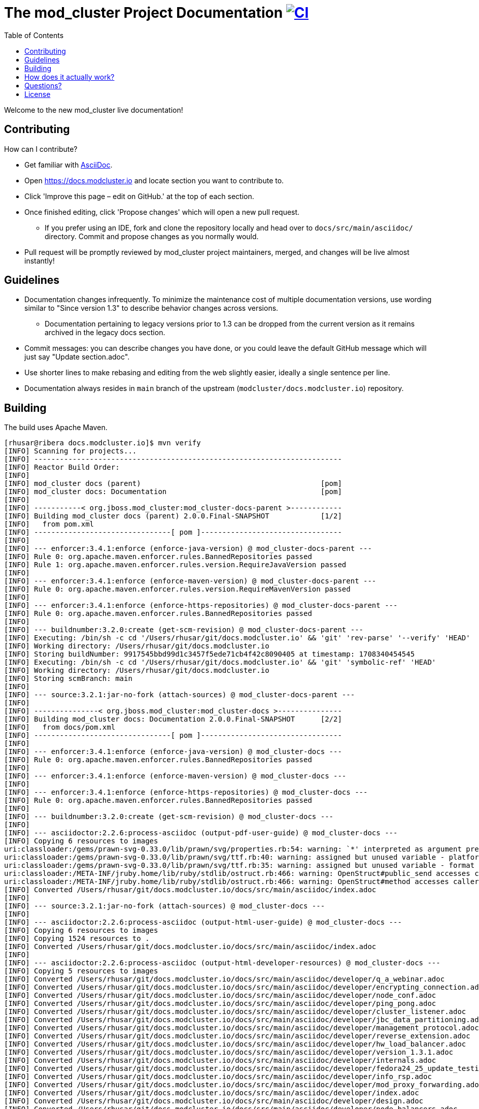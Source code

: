 :toc:

= The mod_cluster Project Documentation image:https://github.com/modcluster/docs.modcluster.io/workflows/Deploy/badge.svg[CI,link=https://github.com/modcluster/docs.modcluster.io/actions/workflows/deploy.yml]

Welcome to the new mod_cluster live documentation!

== Contributing

How can I contribute?

* Get familiar with https://asciidoctor.org/docs/asciidoc-writers-guide/[AsciiDoc].
* Open https://docs.modcluster.io and locate section you want to contribute to.
* Click 'Improve this page – edit on GitHub.' at the top of each section.
* Once finished editing, click 'Propose changes' which will open a new pull request.
** If you prefer using an IDE, fork and clone the repository locally and head over to `docs/src/main/asciidoc/` directory. Commit and propose changes as you normally would.
* Pull request will be promptly reviewed by mod_cluster project maintainers, merged, and changes will be live almost instantly!

== Guidelines

* Documentation changes infrequently. To minimize the maintenance cost of multiple documentation versions, use wording similar to "Since version 1.3" to describe behavior changes across versions.
** Documentation pertaining to legacy versions prior to 1.3 can be dropped from the current version as it remains archived in the legacy docs section.
* Commit messages: you can describe changes you have done, or you could leave the default GitHub message which will just say "Update section.adoc".
* Use shorter lines to make rebasing and editing from the web slightly easier, ideally a single sentence per line.
* Documentation always resides in `main` branch of the upstream (`modcluster/docs.modcluster.io`) repository.

== Building

The build uses Apache Maven.

[source]
----
[rhusar@ribera docs.modcluster.io]$ mvn verify
[INFO] Scanning for projects...
[INFO] ------------------------------------------------------------------------
[INFO] Reactor Build Order:
[INFO]
[INFO] mod_cluster docs (parent)                                          [pom]
[INFO] mod_cluster docs: Documentation                                    [pom]
[INFO]
[INFO] -----------< org.jboss.mod_cluster:mod_cluster-docs-parent >------------
[INFO] Building mod_cluster docs (parent) 2.0.0.Final-SNAPSHOT            [1/2]
[INFO]   from pom.xml
[INFO] --------------------------------[ pom ]---------------------------------
[INFO]
[INFO] --- enforcer:3.4.1:enforce (enforce-java-version) @ mod_cluster-docs-parent ---
[INFO] Rule 0: org.apache.maven.enforcer.rules.BannedRepositories passed
[INFO] Rule 1: org.apache.maven.enforcer.rules.version.RequireJavaVersion passed
[INFO]
[INFO] --- enforcer:3.4.1:enforce (enforce-maven-version) @ mod_cluster-docs-parent ---
[INFO] Rule 0: org.apache.maven.enforcer.rules.version.RequireMavenVersion passed
[INFO]
[INFO] --- enforcer:3.4.1:enforce (enforce-https-repositories) @ mod_cluster-docs-parent ---
[INFO] Rule 0: org.apache.maven.enforcer.rules.BannedRepositories passed
[INFO]
[INFO] --- buildnumber:3.2.0:create (get-scm-revision) @ mod_cluster-docs-parent ---
[INFO] Executing: /bin/sh -c cd '/Users/rhusar/git/docs.modcluster.io' && 'git' 'rev-parse' '--verify' 'HEAD'
[INFO] Working directory: /Users/rhusar/git/docs.modcluster.io
[INFO] Storing buildNumber: 9917545bbd99d1c3457f5ede71cb4f42c8090405 at timestamp: 1708340454545
[INFO] Executing: /bin/sh -c cd '/Users/rhusar/git/docs.modcluster.io' && 'git' 'symbolic-ref' 'HEAD'
[INFO] Working directory: /Users/rhusar/git/docs.modcluster.io
[INFO] Storing scmBranch: main
[INFO]
[INFO] --- source:3.2.1:jar-no-fork (attach-sources) @ mod_cluster-docs-parent ---
[INFO]
[INFO] ---------------< org.jboss.mod_cluster:mod_cluster-docs >---------------
[INFO] Building mod_cluster docs: Documentation 2.0.0.Final-SNAPSHOT      [2/2]
[INFO]   from docs/pom.xml
[INFO] --------------------------------[ pom ]---------------------------------
[INFO]
[INFO] --- enforcer:3.4.1:enforce (enforce-java-version) @ mod_cluster-docs ---
[INFO] Rule 0: org.apache.maven.enforcer.rules.BannedRepositories passed
[INFO]
[INFO] --- enforcer:3.4.1:enforce (enforce-maven-version) @ mod_cluster-docs ---
[INFO]
[INFO] --- enforcer:3.4.1:enforce (enforce-https-repositories) @ mod_cluster-docs ---
[INFO] Rule 0: org.apache.maven.enforcer.rules.BannedRepositories passed
[INFO]
[INFO] --- buildnumber:3.2.0:create (get-scm-revision) @ mod_cluster-docs ---
[INFO]
[INFO] --- asciidoctor:2.2.6:process-asciidoc (output-pdf-user-guide) @ mod_cluster-docs ---
[INFO] Copying 6 resources to images
uri:classloader:/gems/prawn-svg-0.33.0/lib/prawn/svg/properties.rb:54: warning: `*' interpreted as argument prefix
uri:classloader:/gems/prawn-svg-0.33.0/lib/prawn/svg/ttf.rb:40: warning: assigned but unused variable - platform_specific_id
uri:classloader:/gems/prawn-svg-0.33.0/lib/prawn/svg/ttf.rb:35: warning: assigned but unused variable - format
uri:classloader:/META-INF/jruby.home/lib/ruby/stdlib/ostruct.rb:466: warning: OpenStruct#public_send accesses caller method's state and should not be aliased
uri:classloader:/META-INF/jruby.home/lib/ruby/stdlib/ostruct.rb:466: warning: OpenStruct#method accesses caller method's state and should not be aliased
[INFO] Converted /Users/rhusar/git/docs.modcluster.io/docs/src/main/asciidoc/index.adoc
[INFO]
[INFO] --- source:3.2.1:jar-no-fork (attach-sources) @ mod_cluster-docs ---
[INFO]
[INFO] --- asciidoctor:2.2.6:process-asciidoc (output-html-user-guide) @ mod_cluster-docs ---
[INFO] Copying 6 resources to images
[INFO] Copying 1524 resources to .
[INFO] Converted /Users/rhusar/git/docs.modcluster.io/docs/src/main/asciidoc/index.adoc
[INFO]
[INFO] --- asciidoctor:2.2.6:process-asciidoc (output-html-developer-resources) @ mod_cluster-docs ---
[INFO] Copying 5 resources to images
[INFO] Converted /Users/rhusar/git/docs.modcluster.io/docs/src/main/asciidoc/developer/q_a_webinar.adoc
[INFO] Converted /Users/rhusar/git/docs.modcluster.io/docs/src/main/asciidoc/developer/encrypting_connection.adoc
[INFO] Converted /Users/rhusar/git/docs.modcluster.io/docs/src/main/asciidoc/developer/node_conf.adoc
[INFO] Converted /Users/rhusar/git/docs.modcluster.io/docs/src/main/asciidoc/developer/ping_pong.adoc
[INFO] Converted /Users/rhusar/git/docs.modcluster.io/docs/src/main/asciidoc/developer/cluster_listener.adoc
[INFO] Converted /Users/rhusar/git/docs.modcluster.io/docs/src/main/asciidoc/developer/jbc_data_partitioning.adoc
[INFO] Converted /Users/rhusar/git/docs.modcluster.io/docs/src/main/asciidoc/developer/management_protocol.adoc
[INFO] Converted /Users/rhusar/git/docs.modcluster.io/docs/src/main/asciidoc/developer/reverse_extension.adoc
[INFO] Converted /Users/rhusar/git/docs.modcluster.io/docs/src/main/asciidoc/developer/hw_load_balancer.adoc
[INFO] Converted /Users/rhusar/git/docs.modcluster.io/docs/src/main/asciidoc/developer/version_1.3.1.adoc
[INFO] Converted /Users/rhusar/git/docs.modcluster.io/docs/src/main/asciidoc/developer/internals.adoc
[INFO] Converted /Users/rhusar/git/docs.modcluster.io/docs/src/main/asciidoc/developer/fedora24_25_update_testing.adoc
[INFO] Converted /Users/rhusar/git/docs.modcluster.io/docs/src/main/asciidoc/developer/info_rsp.adoc
[INFO] Converted /Users/rhusar/git/docs.modcluster.io/docs/src/main/asciidoc/developer/mod_proxy_forwarding.adoc
[INFO] Converted /Users/rhusar/git/docs.modcluster.io/docs/src/main/asciidoc/developer/index.adoc
[INFO] Converted /Users/rhusar/git/docs.modcluster.io/docs/src/main/asciidoc/developer/design.adoc
[INFO] Converted /Users/rhusar/git/docs.modcluster.io/docs/src/main/asciidoc/developer/node_balancers.adoc
[INFO] Converted /Users/rhusar/git/docs.modcluster.io/docs/src/main/asciidoc/developer/choosing_doc_platform.adoc
[INFO] Converted /Users/rhusar/git/docs.modcluster.io/docs/src/main/asciidoc/developer/as_integration.adoc
[INFO] ------------------------------------------------------------------------
[INFO] Reactor Summary for mod_cluster docs (parent) 2.0.0.Final-SNAPSHOT:
[INFO]
[INFO] mod_cluster docs (parent) .......................... SUCCESS [  0.901 s]
[INFO] mod_cluster docs: Documentation .................... SUCCESS [ 30.077 s]
[INFO] ------------------------------------------------------------------------
[INFO] BUILD SUCCESS
[INFO] ------------------------------------------------------------------------
[INFO] Total time:  31.114 s
[INFO] Finished at: 2024-02-19T12:01:24+01:00
[INFO] ------------------------------------------------------------------------
----

Resulting files are located in the `docs/target/generated-docs/` directory.

== How does it actually work?

. Changes are proposed in a pull request for the `docs.modcluster.io` repository.
. GitHub Actions run CI to verify changes do not break the docs build.
. Changes are accepted and merged by a mod_cluster maintainer to the `main` branch.
. GitHub Actions detect the changes and run a maven build, push the changes into `gh-pages` branch of the upstream repository.
. GitHub Pages picks up the changes and deploys the website.

NOTE: `CNAME` record is configured on the website pointing to GitHub servers.

== Questions?

https://github.com/modcluster/mod_cluster/discussions

== License

* http://www.apache.org/licenses/LICENSE-2.0[Apache License 2.0]
